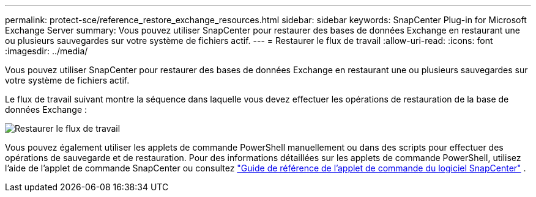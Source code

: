 ---
permalink: protect-sce/reference_restore_exchange_resources.html 
sidebar: sidebar 
keywords: SnapCenter Plug-in for Microsoft Exchange Server 
summary: Vous pouvez utiliser SnapCenter pour restaurer des bases de données Exchange en restaurant une ou plusieurs sauvegardes sur votre système de fichiers actif. 
---
= Restaurer le flux de travail
:allow-uri-read: 
:icons: font
:imagesdir: ../media/


[role="lead"]
Vous pouvez utiliser SnapCenter pour restaurer des bases de données Exchange en restaurant une ou plusieurs sauvegardes sur votre système de fichiers actif.

Le flux de travail suivant montre la séquence dans laquelle vous devez effectuer les opérations de restauration de la base de données Exchange :

image:../media/all_plug_ins_restore_workflow.gif["Restaurer le flux de travail"]

Vous pouvez également utiliser les applets de commande PowerShell manuellement ou dans des scripts pour effectuer des opérations de sauvegarde et de restauration.  Pour des informations détaillées sur les applets de commande PowerShell, utilisez l'aide de l'applet de commande SnapCenter ou consultez https://docs.netapp.com/us-en/snapcenter-cmdlets/index.html["Guide de référence de l'applet de commande du logiciel SnapCenter"^] .
